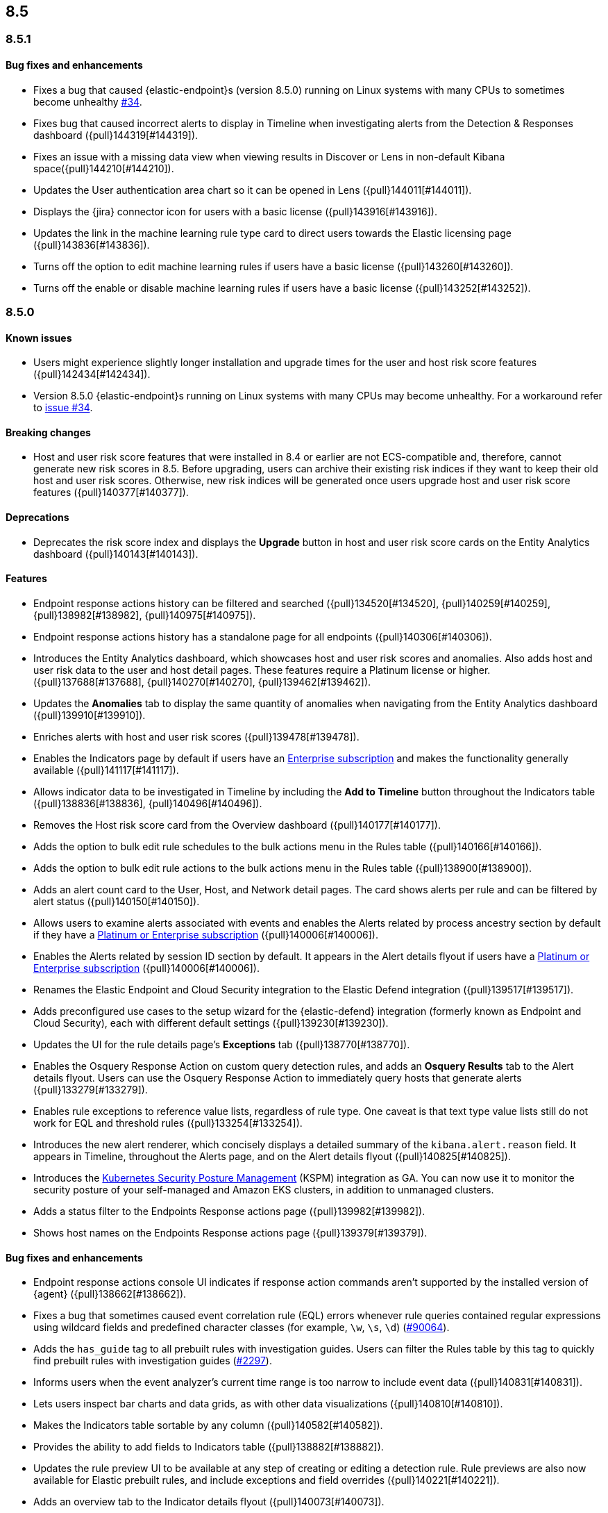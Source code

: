 [[release-notes-header-8.5.0]]
== 8.5

[discrete]
[[release-notes-8.5.1]]
=== 8.5.1

[discrete]
[[bug-fixes-8.5.1]]
==== Bug fixes and enhancements
* Fixes a bug that caused {elastic-endpoint}s (version 8.5.0) running on Linux systems with many CPUs to sometimes become unhealthy https://github.com/elastic/endpoint/issues/34[#34].
* Fixes bug that caused incorrect alerts to display in Timeline when investigating alerts from the Detection & Responses dashboard ({pull}144319[#144319]).
* Fixes an issue with a missing data view when viewing results in Discover or Lens in non-default Kibana space({pull}144210[#144210]).
* Updates the User authentication area chart so it can be opened in Lens ({pull}144011[#144011]).
* Displays the {jira} connector icon for users with a basic license ({pull}143916[#143916]).
* Updates the link in the machine learning rule type card to direct users towards the Elastic licensing page ({pull}143836[#143836]).
* Turns off the option to edit machine learning rules if users have a basic license ({pull}143260[#143260]).
* Turns off the enable or disable machine learning rules if users have a basic license ({pull}143252[#143252]).

[discrete]
[[release-notes-8.5.0]]
=== 8.5.0

[discrete]
[[known-issue-8.5.0]]
==== Known issues
* Users might experience slightly longer installation and upgrade times for the user and host risk score features ({pull}142434[#142434]).
* Version 8.5.0 {elastic-endpoint}s running on Linux systems with many CPUs may become unhealthy. For a workaround refer to https://github.com/elastic/endpoint/issues/34[issue #34].

[discrete]
[[breaking-changes-8.5.0]]
==== Breaking changes
// tag::breaking-changes[]
// NOTE: The breaking-changes tagged regions are reused in the Elastic Installation and Upgrade Guide. The pull attribute is defined within this snippet so it properly resolves in the output.
:pull: {pull}
* Host and user risk score features that were installed in 8.4 or earlier are not ECS-compatible and, therefore, cannot generate new risk scores in 8.5. Before upgrading, users can archive their existing risk indices if they want to keep their old host and user risk scores. Otherwise, new risk indices will be generated once users upgrade host and user risk score features ({pull}140377[#140377]).
// end::breaking-changes[]

[discrete]
[[deprecations-8.5.0]]
==== Deprecations
* Deprecates the risk score index and displays the **Upgrade** button in host and user risk score cards on the Entity Analytics dashboard ({pull}140143[#140143]).

[discrete]
[[features-8.5.0]]
==== Features
* Endpoint response actions history can be filtered and searched ({pull}134520[#134520], {pull}140259[#140259], {pull}138982[#138982], {pull}140975[#140975]).
* Endpoint response actions history has a standalone page for all endpoints ({pull}140306[#140306]).
* Introduces the Entity Analytics dashboard, which showcases host and user risk scores and anomalies. Also adds host and user risk data to the user and host detail pages. These features require a Platinum license or higher. ({pull}137688[#137688], {pull}140270[#140270], {pull}139462[#139462]).
* Updates the *Anomalies* tab to display the same quantity of anomalies when navigating from the Entity Analytics dashboard ({pull}139910[#139910]).
* Enriches alerts with host and user risk scores ({pull}139478[#139478]).
* Enables the Indicators page by default if users have an https://www.elastic.co/pricing[Enterprise subscription] and makes the functionality generally available ({pull}141117[#141117]).
* Allows indicator data to be investigated in Timeline by including the *Add to Timeline* button throughout the Indicators table ({pull}138836[#138836], {pull}140496[#140496]).
* Removes the Host risk score card from the Overview dashboard ({pull}140177[#140177]).
* Adds the option to bulk edit rule schedules to the bulk actions menu in the Rules table ({pull}140166[#140166]).
* Adds the option to bulk edit rule actions to the bulk actions menu in the Rules table ({pull}138900[#138900]).
* Adds an alert count card to the User, Host, and Network detail pages. The card shows alerts per rule and can be filtered by alert status ({pull}140150[#140150]).
* Allows users to examine alerts associated with events and enables the Alerts related by process ancestry section by default if they have a https://www.elastic.co/pricing[Platinum or Enterprise subscription] ({pull}140006[#140006]).
* Enables the Alerts related by session ID section by default. It appears in the Alert details flyout if users have a https://www.elastic.co/pricing[Platinum or Enterprise subscription] ({pull}140006[#140006]).
* Renames the Elastic Endpoint and Cloud Security integration to the Elastic Defend integration ({pull}139517[#139517]).
* Adds preconfigured use cases to the setup wizard for the {elastic-defend} integration (formerly known as Endpoint and Cloud Security), each with different default settings ({pull}139230[#139230]).
* Updates the UI for the rule details page's *Exceptions* tab ({pull}138770[#138770]).
* Enables the Osquery Response Action on custom query detection rules, and adds an *Osquery Results* tab to the Alert details flyout. Users can use the Osquery Response Action to immediately query hosts that generate alerts ({pull}133279[#133279]).
* Enables rule exceptions to reference value lists, regardless of rule type. One caveat is that text type value lists still do not work for EQL and threshold rules ({pull}133254[#133254]).
* Introduces the new alert renderer, which concisely displays a detailed summary of the `kibana.alert.reason` field. It appears in Timeline, throughout the Alerts page, and on the Alert details flyout ({pull}140825[#140825]).
* Introduces the <<kspm,Kubernetes Security Posture Management>> (KSPM) integration as GA. You can now use it to monitor the security posture of your self-managed and Amazon EKS clusters, in addition to unmanaged clusters.
* Adds a status filter to the Endpoints Response actions page ({pull}139982[#139982]).
* Shows host names on the Endpoints Response actions page ({pull}139379[#139379]).

[discrete]
[[bug-fixes-8.5.0]]
==== Bug fixes and enhancements
* Endpoint response actions console UI indicates if response action commands aren't supported by the installed version of {agent} ({pull}138662[#138662]).
* Fixes a bug that sometimes caused event correlation rule (EQL) errors whenever rule queries contained regular expressions using wildcard fields and predefined character classes (for example, `\w`, `\s`, `\d`) (https://github.com/elastic/elasticsearch/pull/90064[#90064]).
* Adds the `has_guide` tag to all prebuilt rules with investigation guides. Users can filter the Rules table by this tag to quickly find prebuilt rules with investigation guides (https://github.com/elastic/detection-rules/pull/2297[#2297]).
* Informs users when the event analyzer's current time range is too narrow to include event data ({pull}140831[#140831]).
* Lets users inspect bar charts and data grids, as with other data visualizations ({pull}140810[#140810]).
* Makes the Indicators table sortable by any column ({pull}140582[#140582]).
* Provides the ability to add fields to Indicators table ({pull}138882[#138882]).
* Updates the rule preview UI to be available at any step of creating or editing a detection rule. Rule previews are also now available for Elastic prebuilt rules, and include exceptions and field overrides ({pull}140221[#140221]).
* Adds an overview tab to the Indicator details flyout ({pull}140073[#140073]).
* Improves the UI for saved rule queries ({pull}140064[#140064]).
* Computes `threat.indicator.name` on the {es} server instead of on the client ({pull}139814[#139814]).
* Makes the state of tables throughout {elastic-sec} persist; for example, when users toggle between table view and grid view ({pull}139696[#139696]).
* Lets users enable multiple filters using various plus `+` and minus `-` buttons. Previously, adding a new filter in this way could remove the existing filters ({pull}139616[#139616]).
* Updates rule details page URLs to specify which tab to focus ({pull}139592[#139592]).
* Simplifies the process of adding a rule exception ({pull}138169[#138169]).
* Hides the process ancestry insights interface when data is unavailable ({pull}141751[#141751]).
* Formats the Rules table's `Last Gap` column in a human readable way ({pull}141363[#141363]).
* Introduces fuzzy search for user names in the Actions Log ({pull}141239[#141239]).
* Improves the layout for the *Add Field* menu ({pull}141084[#141084]).
* Restores users' ability to create exceptions with leading or trailing white space ({pull}139617[#139617]).
* Fixes two minor bugs with the *Overwrite existing rules* option for rule import ({pull}138758[#138758], {pull}139470[#139470]).
* Fixes a bug that made the `binary` field type appear usable in Exception entries despite not being supported ({pull}139370[#139370]).
* Fixes a bug that prevented a toast message from appearing after users export a rule from the rule details page ({pull}139209[#139209]).
* Fixes sorting and pagination bugs on the *Import value lists* menu ({pull}138381[#138381]).
* Mimics native link behavior for single-page application links ({pull}142304[#142304]).
* Fixes validation issues within the rule Actions tab ({pull}141811[#141811]).
* Fixes a bug with visualization types on the Hosts, Network, Users page ({pull}141235[#141235]).
* Updates the documentation link on the Trusted applications page ({pull}142467[#142467]).
* Provides the ability to run Osquery from a rule's investigation guide ({pull}95149[#95149]).
* Improves Timeline’s performance when users investigate alerts related by process ancestry ({pull}142805[#142805]).
* Fixes a rule import bug that removed references to exception lists ({pull}143882[#143882]).
* Fixes a bug that prevented the authentication area chart on the Users page to be opened in Lens ({pull}144011[#144011]).
* Shows the Host isolation exceptions page if users have a https://www.elastic.co/pricing[Platinum or Enterprise subscription] ({pull}143362[#143362]).
* Fixes displayed commands in the Endpoint response actions log ({pull}140378[#140378]).
* Updates the pagination header color in the Endpoint response actions history table ({pull}141847[#141847]).